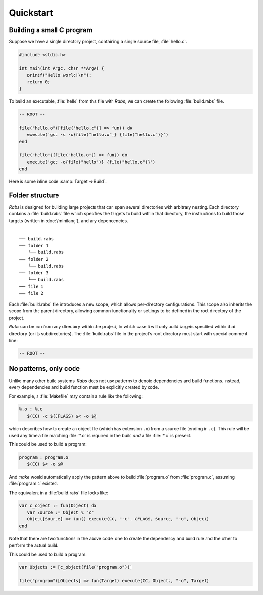 Quickstart
==========

Building a small C program
--------------------------

Suppose we have a single directory project, containing a single source file, :file:`hello.c`.

.. code-block:: c

   #include <stdio.h>
   
   int main(int Argc, char **Argv) {
      printf("Hello world!\n");
      return 0;
   }

To build an executable, :file:`hello` from this file with *Rabs*, we can create the following :file:`build.rabs` file.

.. code-block:: mini

   -- ROOT --
   
   file("hello.o")[file("hello.c")] => fun() do
      execute('gcc -c -o{file("hello.o")} {file("hello.c")}')
   end
   
   file("hello")[file("hello.o")] => fun() do
      execute('gcc -o{file("hello")} {file("hello.o")}')
   end

Here is some inline code :samp:`Target => Build`.

Folder structure
----------------

*Rabs* is designed for building large projects that can span several directories with arbitrary nesting. Each directory contains a :file:`build.rabs` file which specifies the targets to build within that directory, the instructions to build those targets (written in :doc:`/minilang`), and any dependencies.

::
   
   .
   ├── build.rabs
   ├── folder 1
   │   └── build.rabs
   ├── folder 2
   │   └── build.rabs
   ├── folder 3
   │   └── build.rabs
   ├── file 1
   └── file 2

Each :file:`build.rabs` file introduces a new scope, which allows per-directory configurations. This scope also inherits the scope from the parent directory, allowing common functionality or settings to be defined in the root directory of the project.

*Rabs* can be run from any directory within the project, in which case it will only build targets specified within that directory (or its subdirectories). The :file:`build.rabs` file in the project's root directory must start with special comment line:

.. code-block:: mini
   
   -- ROOT --

No patterns, only code
----------------------

Unlike many other build systems, *Rabs* does not use patterns to denote dependencies and build functions. Instead, every dependencies and build function must be explicitly created by code. 

For example, a :file:`Makefile` may contain a rule like the following:

.. code-block:: make

   %.o : %.c
      $(CC) -c $(CFLAGS) $< -o $@

which describes how to create an object file (which has extension ``.o``) from a source file (ending in ``.c``). This rule will be used any time a file matching :file:`*.o` is required in the build *and* a file :file:`*.c` is present.

This could be used to build a program:

.. code-block:: make

   program : program.o
      $(CC) $< -o $@

And *make* would automatically apply the pattern above to build :file:`program.o` from :file:`program.c`, assuming :file:`program.c` existed.

The equivalent in a :file:`build.rabs` file looks like:

.. code-block:: mini

   var c_object := fun(Object) do
      var Source := Object % "c"
      Object[Source] => fun() execute(CC, "-c", CFLAGS, Source, "-o", Object)
   end

Note that there are two functions in the above code, one to create the dependency and build rule and the other to perform the actual build.

This could be used to build a program:

.. code-block:: mini

   var Objects := [c_object(file("program.o"))]
   
   file("program")[Objects] => fun(Target) execute(CC, Objects, "-o", Target)
